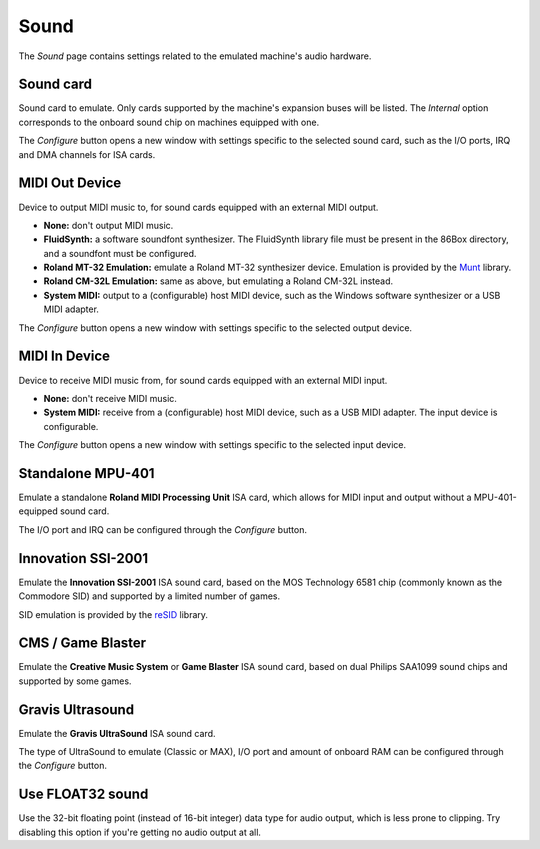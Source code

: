 Sound
=====

The *Sound* page contains settings related to the emulated machine's audio hardware.

Sound card
----------

Sound card to emulate. Only cards supported by the machine's expansion buses will be listed. The *Internal* option corresponds to the onboard sound chip on machines equipped with one.

The *Configure* button opens a new window with settings specific to the selected sound card, such as the I/O ports, IRQ and DMA channels for ISA cards.

MIDI Out Device
---------------

Device to output MIDI music to, for sound cards equipped with an external MIDI output.

* **None:** don't output MIDI music.
* **FluidSynth:** a software soundfont synthesizer. The FluidSynth library file must be present in the 86Box directory, and a soundfont must be configured.
* **Roland MT-32 Emulation:** emulate a Roland MT-32 synthesizer device. Emulation is provided by the `Munt <http://munt.sourceforge.net>`_ library.
* **Roland CM-32L Emulation:** same as above, but emulating a Roland CM-32L instead.
* **System MIDI:** output to a (configurable) host MIDI device, such as the Windows software synthesizer or a USB MIDI adapter.

The *Configure* button opens a new window with settings specific to the selected output device.

MIDI In Device
--------------

Device to receive MIDI music from, for sound cards equipped with an external MIDI input.

* **None:** don't receive MIDI music.
* **System MIDI:** receive from a (configurable) host MIDI device, such as a USB MIDI adapter. The input device is configurable.

The *Configure* button opens a new window with settings specific to the selected input device.

Standalone MPU-401
------------------

Emulate a standalone **Roland MIDI Processing Unit** ISA card, which allows for MIDI input and output without a MPU-401-equipped sound card.

The I/O port and IRQ can be configured through the *Configure* button.

Innovation SSI-2001
-------------------

Emulate the **Innovation SSI-2001** ISA sound card, based on the MOS Technology 6581 chip (commonly known as the Commodore SID) and supported by a limited number of games.

SID emulation is provided by the `reSID <http://www.zimmers.net/anonftp/pub/cbm/crossplatform/emulators/resid/>`_ library.

CMS / Game Blaster
------------------

Emulate the **Creative Music System** or **Game Blaster** ISA sound card, based on dual Philips SAA1099 sound chips and supported by some games.

Gravis Ultrasound
-----------------

Emulate the **Gravis UltraSound** ISA sound card.

The type of UltraSound to emulate (Classic or MAX), I/O port and amount of onboard RAM can be configured through the *Configure* button.

Use FLOAT32 sound
-----------------

Use the 32-bit floating point (instead of 16-bit integer) data type for audio output, which is less prone to clipping. Try disabling this option if you're getting no audio output at all.
